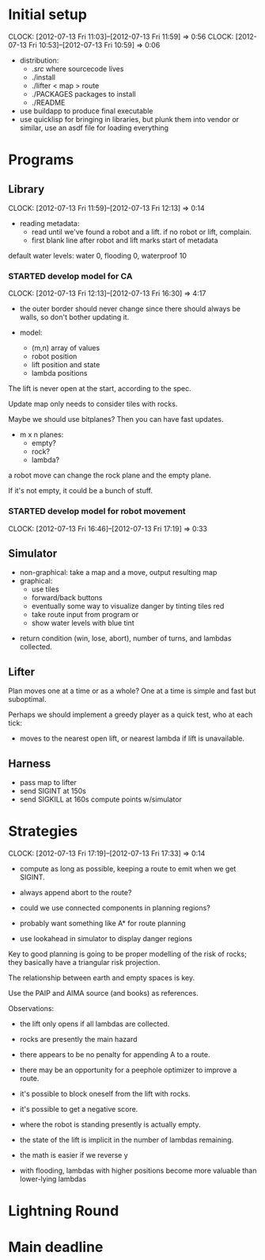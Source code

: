 #+TITLE ICFP 2012 notes/scratch


* Initial setup
  CLOCK: [2012-07-13 Fri 11:03]--[2012-07-13 Fri 11:59] =>  0:56
  CLOCK: [2012-07-13 Fri 10:53]--[2012-07-13 Fri 10:59] =>  0:06

 - distribution:
   - ./src/ where sourcecode lives
   - ./install
   - ./lifter < map > route
   - ./PACKAGES packages to install
   - ./README

 - use buildapp to produce final executable
 - use quicklisp for bringing in libraries, but plunk them into vendor
   or similar, use an asdf file for loading everything



* Programs

** Library
   CLOCK: [2012-07-13 Fri 11:59]--[2012-07-13 Fri 12:13] =>  0:14

 - reading metadata:
   - read until we've found a robot and a lift.  if no robot or lift,
     complain.
   - first blank line after robot and lift marks start of metadata

default water levels: water 0, flooding 0, waterproof 10

*** STARTED develop model for CA
     CLOCK: [2012-07-13 Fri 12:13]--[2012-07-13 Fri 16:30] =>  4:17

  - the outer border should never change since there should always be
    walls, so don't bother updating it.

  - model:
    - (m,n) array of values
    - robot position
    - lift position and state
    - lambda positions


 The lift is never open at the start, according to the spec.

 Update map only needs to consider tiles with rocks.

 Maybe we should use bitplanes?  Then you can have fast updates.
  - m x n planes:
    - empty?
    - rock?
    - lambda?

 a robot move can change the rock plane and the empty plane.

 If it's not empty, it could be a bunch of stuff.


*** STARTED develop model for robot movement
    CLOCK: [2012-07-13 Fri 16:46]--[2012-07-13 Fri 17:19] =>  0:33

** Simulator

  - non-graphical: take a map and a move, output resulting map
  - graphical:
    - use tiles
    - forward/back buttons
    - eventually some way to visualize danger by tinting tiles red
    - take route input from program or 
    - show water levels with blue tint

 - return condition (win, lose, abort), number of turns, and lambdas
   collected.

** Lifter

Plan moves one at a time or as a whole?
One at a time is simple and fast but suboptimal.

Perhaps we should implement a greedy player as a quick test, who at
each tick:
 - moves to the nearest open lift, or nearest lambda if lift is
   unavailable.



** Harness

 - pass map to lifter
 - send SIGINT at 150s
 - send SIGKILL at 160s
  compute points w/simulator

* Strategies
  CLOCK: [2012-07-13 Fri 17:19]--[2012-07-13 Fri 17:33] =>  0:14

 - compute as long as possible, keeping a route to emit when we get
   SIGINT.
 - always append abort to the route?

 - could we use connected components in planning regions?

 - probably want something like A* for route planning

 - use lookahead in simulator to display danger regions

Key to good planning is going to be proper modelling of the risk of
rocks; they basically have a triangular risk projection.

The relationship between earth and empty spaces is key.

Use the PAIP and AIMA source (and books) as references.


Observations:
 - the lift only opens if all lambdas are collected.
 - rocks are presently the main hazard
 - there appears to be no penalty for appending A to a route.
 - there may be an opportunity for a peephole optimizer to improve a
   route.
 - it's possible to block oneself from the lift with rocks.
 - it's possible to get a negative score.

 - where the robot is standing presently is actually empty.
 - the state of the lift is implicit in the number of lambdas
   remaining.


 - the math is easier if we reverse y
 - with flooding, lambdas with higher positions become more valuable
   than lower-lying lambdas 


* Lightning Round
  DEADLINE: <2012-07-14 Sat 12:00>

* Main deadline
  DEADLINE: <2012-07-16 Mon 12:00>

